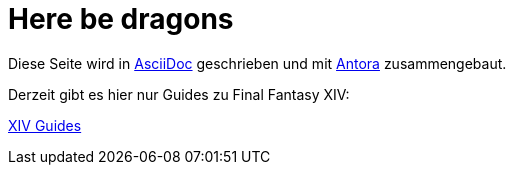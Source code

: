 = Here be dragons

Diese Seite wird in https://docs.asciidoctor.org/asciidoc/latest/[AsciiDoc] geschrieben und mit https://docs.antora.org/antora/latest/[Antora] zusammengebaut.

Derzeit gibt es hier nur Guides zu Final Fantasy XIV:

xref:xiv:ROOT:home.adoc[XIV Guides]